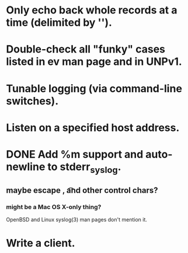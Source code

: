 
* Only echo back whole records at a time (delimited by '\n').

* Double-check all "funky" cases listed in ev man page and in UNPv1.

* Tunable logging (via command-line switches).

* Listen on a specified host address.

* DONE Add %m support and auto-newline to stderr_syslog.
** maybe escape \n, \t and other control chars?
*** might be a Mac OS X-only thing? 
    OpenBSD and Linux syslog(3) man pages don't mention it.

* Write a client.
